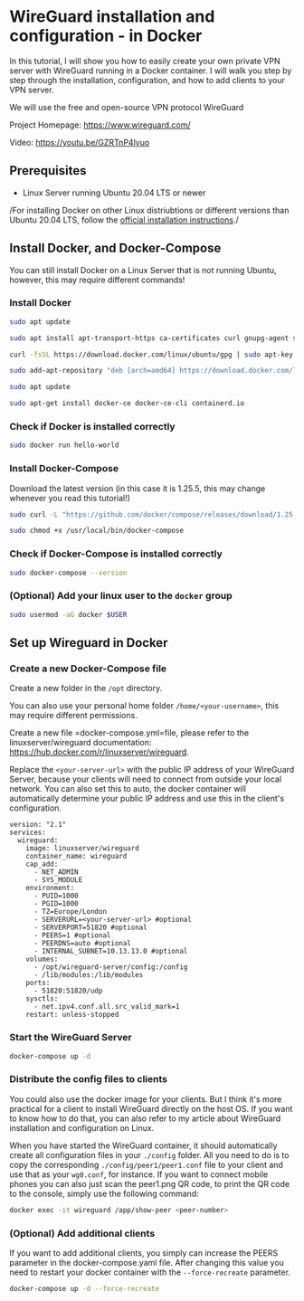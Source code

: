 * WireGuard installation and configuration - in Docker
:PROPERTIES:
:CUSTOM_ID: wireguard-installation-and-configuration---in-docker
:END:
In this tutorial, I will show you how to easily create your own private
VPN server with WireGuard running in a Docker container. I will walk you
step by step through the installation, configuration, and how to add
clients to your VPN server.

We will use the free and open-source VPN protocol WireGuard

Project Homepage: https://www.wireguard.com/

Video: https://youtu.be/GZRTnP4lyuo

** Prerequisites
:PROPERTIES:
:CUSTOM_ID: prerequisites
:END:
- Linux Server running Ubuntu 20.04 LTS or newer

/For installing Docker on other Linux distriubtions or different
versions than Ubuntu 20.04 LTS, follow the
[[https://docs.docker.com/install/][official installation
instructions]]./

** Install Docker, and Docker-Compose
:PROPERTIES:
:CUSTOM_ID: install-docker-and-docker-compose
:END:
You can still install Docker on a Linux Server that is not running
Ubuntu, however, this may require different commands!

*** Install Docker
:PROPERTIES:
:CUSTOM_ID: install-docker
:END:
#+begin_src sh
sudo apt update

sudo apt install apt-transport-https ca-certificates curl gnupg-agent software-properties-common

curl -fsSL https://download.docker.com/linux/ubuntu/gpg | sudo apt-key add -

sudo add-apt-repository "deb [arch=amd64] https://download.docker.com/linux/ubuntu $(lsb_release -cs) stable"

sudo apt update

sudo apt-get install docker-ce docker-ce-cli containerd.io
#+end_src

*** Check if Docker is installed correctly
:PROPERTIES:
:CUSTOM_ID: check-if-docker-is-installed-correctly
:END:
#+begin_src sh
sudo docker run hello-world
#+end_src

*** Install Docker-Compose
:PROPERTIES:
:CUSTOM_ID: install-docker-compose
:END:
Download the latest version (in this case it is 1.25.5, this may change
whenever you read this tutorial!)

#+begin_src sh
sudo curl -L "https://github.com/docker/compose/releases/download/1.25.5/docker-compose-$(uname -s)-$(uname -m)" -o /usr/local/bin/docker-compose

sudo chmod +x /usr/local/bin/docker-compose
#+end_src

*** Check if Docker-Compose is installed correctly
:PROPERTIES:
:CUSTOM_ID: check-if-docker-compose-is-installed-correctly
:END:
#+begin_src sh
sudo docker-compose --version
#+end_src

*** (Optional) Add your linux user to the =docker= group
:PROPERTIES:
:CUSTOM_ID: optional-add-your-linux-user-to-the-docker-group
:END:
#+begin_src sh
sudo usermod -aG docker $USER
#+end_src

** Set up Wireguard in Docker
:PROPERTIES:
:CUSTOM_ID: set-up-wireguard-in-docker
:END:
*** Create a new Docker-Compose file
:PROPERTIES:
:CUSTOM_ID: create-a-new-docker-compose-file
:END:
Create a new folder in the =/opt= directory.

You can also use your personal home folder =/home/<your-username>=, this
may require different permissions.

Create a new file =docker-compose.yml=file, please refer to the
linuxserver/wireguard documentation:
https://hub.docker.com/r/linuxserver/wireguard.

Replace the =<your-server-url>= with the public IP address of your
WireGuard Server, because your clients will need to connect from outside
your local network. You can also set this to auto, the docker container
will automatically determine your public IP address and use this in the
client's configuration.

#+begin_example
version: "2.1"
services:
  wireguard:
    image: linuxserver/wireguard
    container_name: wireguard
    cap_add:
      - NET_ADMIN
      - SYS_MODULE
    environment:
      - PUID=1000
      - PGID=1000
      - TZ=Europe/London
      - SERVERURL=<your-server-url> #optional
      - SERVERPORT=51820 #optional
      - PEERS=1 #optional
      - PEERDNS=auto #optional
      - INTERNAL_SUBNET=10.13.13.0 #optional
    volumes:
      - /opt/wireguard-server/config:/config
      - /lib/modules:/lib/modules
    ports:
      - 51820:51820/udp
    sysctls:
      - net.ipv4.conf.all.src_valid_mark=1
    restart: unless-stopped
#+end_example

*** Start the WireGuard Server
:PROPERTIES:
:CUSTOM_ID: start-the-wireguard-server
:END:
#+begin_src sh
docker-compose up -d
#+end_src

*** Distribute the config files to clients
:PROPERTIES:
:CUSTOM_ID: distribute-the-config-files-to-clients
:END:
You could also use the docker image for your clients. But I think it's
more practical for a client to install WireGuard directly on the host
OS. If you want to know how to do that, you can also refer to my article
about WireGuard installation and configuration on Linux.

When you have started the WireGuard container, it should automatically
create all configuration files in your =./config= folder. All you need
to do is to copy the corresponding =./config/peer1/peer1.conf= file to
your client and use that as your =wg0.conf=, for instance. If you want
to connect mobile phones you can also just scan the peer1.png QR code,
to print the QR code to the console, simply use the following command:

#+begin_src sh
docker exec -it wireguard /app/show-peer <peer-number>
#+end_src

*** (Optional) Add additional clients
:PROPERTIES:
:CUSTOM_ID: optional-add-additional-clients
:END:
If you want to add additional clients, you simply can increase the PEERS
parameter in the docker-compose.yaml file. After changing this value you
need to restart your docker container with the =--force-recreate=
parameter.

#+begin_src sh
docker-compose up -d --force-recreate
#+end_src
